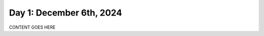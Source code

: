 .. _day_one:

=========================
Day 1: December 6th, 2024
=========================

CONTENT GOES HERE